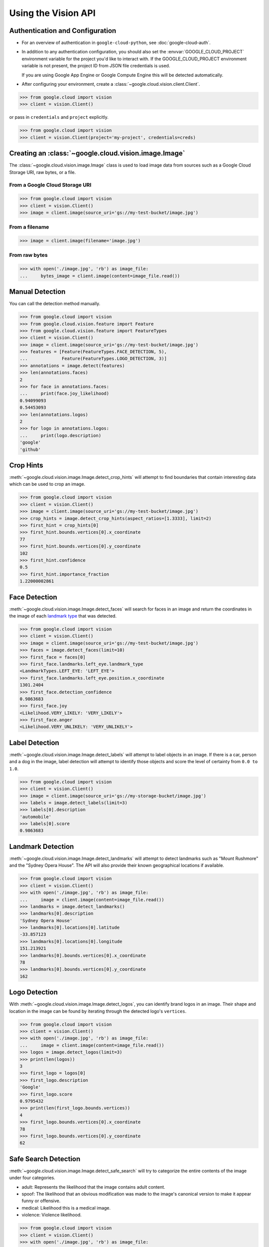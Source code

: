 ####################
Using the Vision API
####################


********************************
Authentication and Configuration
********************************

- For an overview of authentication in ``google-cloud-python``,
  see :doc:`google-cloud-auth`.

- In addition to any authentication configuration, you should also set the
  :envvar:`GOOGLE_CLOUD_PROJECT` environment variable for the project you'd
  like to interact with. If the GOOGLE_CLOUD_PROJECT environment variable is
  not present, the project ID from JSON file credentials is used.

  If you are using Google App Engine or Google Compute Engine
  this will be detected automatically.

- After configuring your environment, create a
  :class:`~google.cloud.vision.client.Client`.

.. code-block:: python

     >>> from google.cloud import vision
     >>> client = vision.Client()

or pass in ``credentials`` and ``project`` explicitly.

.. code-block:: python

     >>> from google.cloud import vision
     >>> client = vision.Client(project='my-project', credentials=creds)


*****************************************************
Creating an :class:`~google.cloud.vision.image.Image`
*****************************************************

The :class:`~google.cloud.vision.image.Image` class is used to load image
data from sources such as a Google Cloud Storage URI, raw bytes, or a file.


From a Google Cloud Storage URI
===============================

.. code-block:: python

    >>> from google.cloud import vision
    >>> client = vision.Client()
    >>> image = client.image(source_uri='gs://my-test-bucket/image.jpg')


From a filename
===============

.. code-block:: python

    >>> image = client.image(filename='image.jpg')

From raw bytes
==============

.. code-block:: python

    >>> with open('./image.jpg', 'rb') as image_file:
    ...     bytes_image = client.image(content=image_file.read())


****************
Manual Detection
****************

You can call the detection method manually.

.. code-block:: python

    >>> from google.cloud import vision
    >>> from google.cloud.vision.feature import Feature
    >>> from google.cloud.vision.feature import FeatureTypes
    >>> client = vision.Client()
    >>> image = client.image(source_uri='gs://my-test-bucket/image.jpg')
    >>> features = [Feature(FeatureTypes.FACE_DETECTION, 5),
    ...             Feature(FeatureTypes.LOGO_DETECTION, 3)]
    >>> annotations = image.detect(features)
    >>> len(annotations.faces)
    2
    >>> for face in annotations.faces:
    ...     print(face.joy_likelihood)
    0.94099093
    0.54453093
    >>> len(annotations.logos)
    2
    >>> for logo in annotations.logos:
    ...     print(logo.description)
    'google'
    'github'


**********
Crop Hints
**********

:meth:`~google.cloud.vision.image.Image.detect_crop_hints` will attempt to find
boundaries that contain interesting data which can be used to crop an image.

.. code-block:: python

    >>> from google.cloud import vision
    >>> client = vision.Client()
    >>> image = client.image(source_uri='gs://my-test-bucket/image.jpg')
    >>> crop_hints = image.detect_crop_hints(aspect_ratios=[1.3333], limit=2)
    >>> first_hint = crop_hints[0]
    >>> first_hint.bounds.vertices[0].x_coordinate
    77
    >>> first_hint.bounds.vertices[0].y_coordinate
    102
    >>> first_hint.confidence
    0.5
    >>> first_hint.importance_fraction
    1.22000002861


**************
Face Detection
**************

:meth:`~google.cloud.vision.image.Image.detect_faces` will search for faces in
an image and return the coordinates in the image of each `landmark type`_ that
was detected.

.. _landmark type: https://cloud.google.com/vision/reference/rest/v1/images/annotate#type_1

.. code-block:: python

    >>> from google.cloud import vision
    >>> client = vision.Client()
    >>> image = client.image(source_uri='gs://my-test-bucket/image.jpg')
    >>> faces = image.detect_faces(limit=10)
    >>> first_face = faces[0]
    >>> first_face.landmarks.left_eye.landmark_type
    <LandmarkTypes.LEFT_EYE: 'LEFT_EYE'>
    >>> first_face.landmarks.left_eye.position.x_coordinate
    1301.2404
    >>> first_face.detection_confidence
    0.9863683
    >>> first_face.joy
    <Likelihood.VERY_LIKELY: 'VERY_LIKELY'>
    >>> first_face.anger
    <Likelihood.VERY_UNLIKELY: 'VERY_UNLIKELY'>


***************
Label Detection
***************

:meth:`~google.cloud.vision.image.Image.detect_labels` will attempt to label
objects in an image. If there is a car, person and a dog in the image, label
detection will attempt to identify those objects and score the level of
certainty from ``0.0 to 1.0``.

.. code-block:: python

    >>> from google.cloud import vision
    >>> client = vision.Client()
    >>> image = client.image(source_uri='gs://my-storage-bucket/image.jpg')
    >>> labels = image.detect_labels(limit=3)
    >>> labels[0].description
    'automobile'
    >>> labels[0].score
    0.9863683


******************
Landmark Detection
******************

:meth:`~google.cloud.vision.image.Image.detect_landmarks` will attempt to
detect landmarks such as "Mount Rushmore" and the "Sydney Opera House". The API
will also provide their known geographical locations if available.

.. code-block:: python

    >>> from google.cloud import vision
    >>> client = vision.Client()
    >>> with open('./image.jpg', 'rb') as image_file:
    ...     image = client.image(content=image_file.read())
    >>> landmarks = image.detect_landmarks()
    >>> landmarks[0].description
    'Sydney Opera House'
    >>> landmarks[0].locations[0].latitude
    -33.857123
    >>> landmarks[0].locations[0].longitude
    151.213921
    >>> landmarks[0].bounds.vertices[0].x_coordinate
    78
    >>> landmarks[0].bounds.vertices[0].y_coordinate
    162


**************
Logo Detection
**************

With :meth:`~google.cloud.vision.image.Image.detect_logos`, you can identify
brand logos in an image. Their shape and location in the image can be found by
iterating through the detected logo's ``vertices``.

.. code-block:: python

    >>> from google.cloud import vision
    >>> client = vision.Client()
    >>> with open('./image.jpg', 'rb') as image_file:
    ...     image = client.image(content=image_file.read())
    >>> logos = image.detect_logos(limit=3)
    >>> print(len(logos))
    3
    >>> first_logo = logos[0]
    >>> first_logo.description
    'Google'
    >>> first_logo.score
    0.9795432
    >>> print(len(first_logo.bounds.vertices))
    4
    >>> first_logo.bounds.vertices[0].x_coordinate
    78
    >>> first_logo.bounds.vertices[0].y_coordinate
    62


*********************
Safe Search Detection
*********************

:meth:`~google.cloud.vision.image.Image.detect_safe_search` will try to
categorize the entire contents of the image under four categories.

- adult: Represents the likelihood that the image contains adult content.
- spoof: The likelihood that an obvious modification was made to the image's
  canonical version to make it appear funny or offensive.
- medical: Likelihood this is a medical image.
- violence: Violence likelihood.

.. code-block:: python

    >>> from google.cloud import vision
    >>> client = vision.Client()
    >>> with open('./image.jpg', 'rb') as image_file:
    ...     image = client.image(content=image_file.read())
    >>> safe_search = image.detect_safe_search()
    >>> safe_search.adult
    <Likelihood.VERY_UNLIKELY: 'VERY_UNLIKELY'>
    >>> safe_search.spoof
    <Likelihood.POSSIBLE: 'POSSIBLE'>
    >>> safe_search.medical
    <Likelihood.VERY_LIKELY: 'VERY_LIKELY'>
    >>> safe_search.violence
    <Likelihood.LIKELY: 'LIKELY'>


**************
Text Detection
**************

:meth:`~google.cloud.vision.image.Image.detect_text` performs OCR to find text
in an image.

.. code-block:: python

    >>> from google.cloud import vision
    >>> client = vision.Client()
    >>> with open('./image.jpg', 'rb') as image_file:
    ...     image = client.image(content=image_file.read())
    >>> texts = image.detect_text()
    >>> texts[0].locale
    'en'
    >>> texts[0].description
    'some text in the image'
    >>> texts[1].description
    'some other text in the image'


****************
Image Properties
****************

:meth:`~google.cloud.vision.image.Image.detect_properties` will process the
image and determine the dominant colors in the image.

.. code-block:: python

    >>> from google.cloud import vision
    >>> client = vision.Client()
    >>> with open('./image.jpg', 'rb') as image_file:
    ...     image = client.image(content=image_file.read())
    >>> properties = image.detect_properties()
    >>> colors = properties.colors
    >>> first_color = colors[0]
    >>> first_color.red
    244.0
    >>> first_color.blue
    134.0
    >>> first_color.score
    0.65519291
    >>> first_color.pixel_fraction
    0.758658


*********************
Batch image detection
*********************

Multiple images can be processed with a single request by passing
:class:`~google.cloud.vision.image.Image` to
:meth:`~google.cloud.vision.client.Client.batch()`.

.. code-block:: python

    >>> from google.cloud import vision
    >>> from google.cloud.vision.feature import Feature
    >>> from google.cloud.vision.feature import FeatureTypes
    >>>
    >>> client = vision.Client()
    >>> batch = client.batch()
    >>>
    >>> image_one = client.image(source_uri='gs://my-test-bucket/image1.jpg')
    >>> image_two = client.image(source_uri='gs://my-test-bucket/image2.jpg')
    >>> face_feature = Feature(FeatureTypes.FACE_DETECTION, 2)
    >>> logo_feature = Feature(FeatureTypes.LOGO_DETECTION, 2)
    >>> batch.add_image(image_one, [face_feature, logo_feature])
    >>> batch.add_image(image_two, [logo_feature])
    >>> results = batch.detect()
    >>> for image in results:
    ...     for face in image.faces:
    ...         print('=' * 40)
    ...         print(face.joy)
    ========================================
    <Likelihood.VERY_LIKELY: 'VERY_LIKELY'>
    ========================================
    <Likelihood.VERY_LIKELY: 'POSSIBLE'>


***************
Web Annotations
***************

:meth:`~google.cloud.vision.image.Image.detect_web` search for images on the
web that are similar to the image you have.

.. code-block:: python

    >>> from google.cloud import vision
    >>> client = vision.Client()
    >>> with open('./image.jpg', 'rb') as image_file:
    ...     image = client.image(content=image_file.read())
    >>> web_images = image.detect_web(limit=2)
    >>> for full_matching_image in web_images.full_matching_images:
    ...     print('=' * 20)
    ...     print(full_matching_image.url)
    ====================
    'https://example.com/image.jpg'
    >>> for partial_matching_image in web_images.partial_matching_images:
    ...     print('=' * 20)
    ...     print(partial_matching_image.url)
    ====================
    >>> for page_with_matching_images in web_images.pages_with_matching_images:
    ...     print('=' * 20)
    ...     print(page_with_matching_images.url)
    ====================
    'https://example.com/portfolio/'
    >>> for entity in web_images.web_entities:
    ...     print('=' * 20)
    ...     print(entity.description)
    ====================
    'Mount Rushmore National Memorial'
    ====================
    'Landmark'


****************
No results found
****************

If no results for the detection performed can be extracted from the image, then
an empty list is returned. This behavior is similiar with all detection types.


Example with :meth:`~google.cloud.vision.image.Image.detect_logos`:

.. code-block:: python

    >>> from google.cloud import vision
    >>> client = vision.Client()
    >>> with open('./image.jpg', 'rb') as image_file:
    ...     image = client.image(content=image_file.read())
    >>> logos = image.detect_logos(limit=3)
    >>> logos
    []
